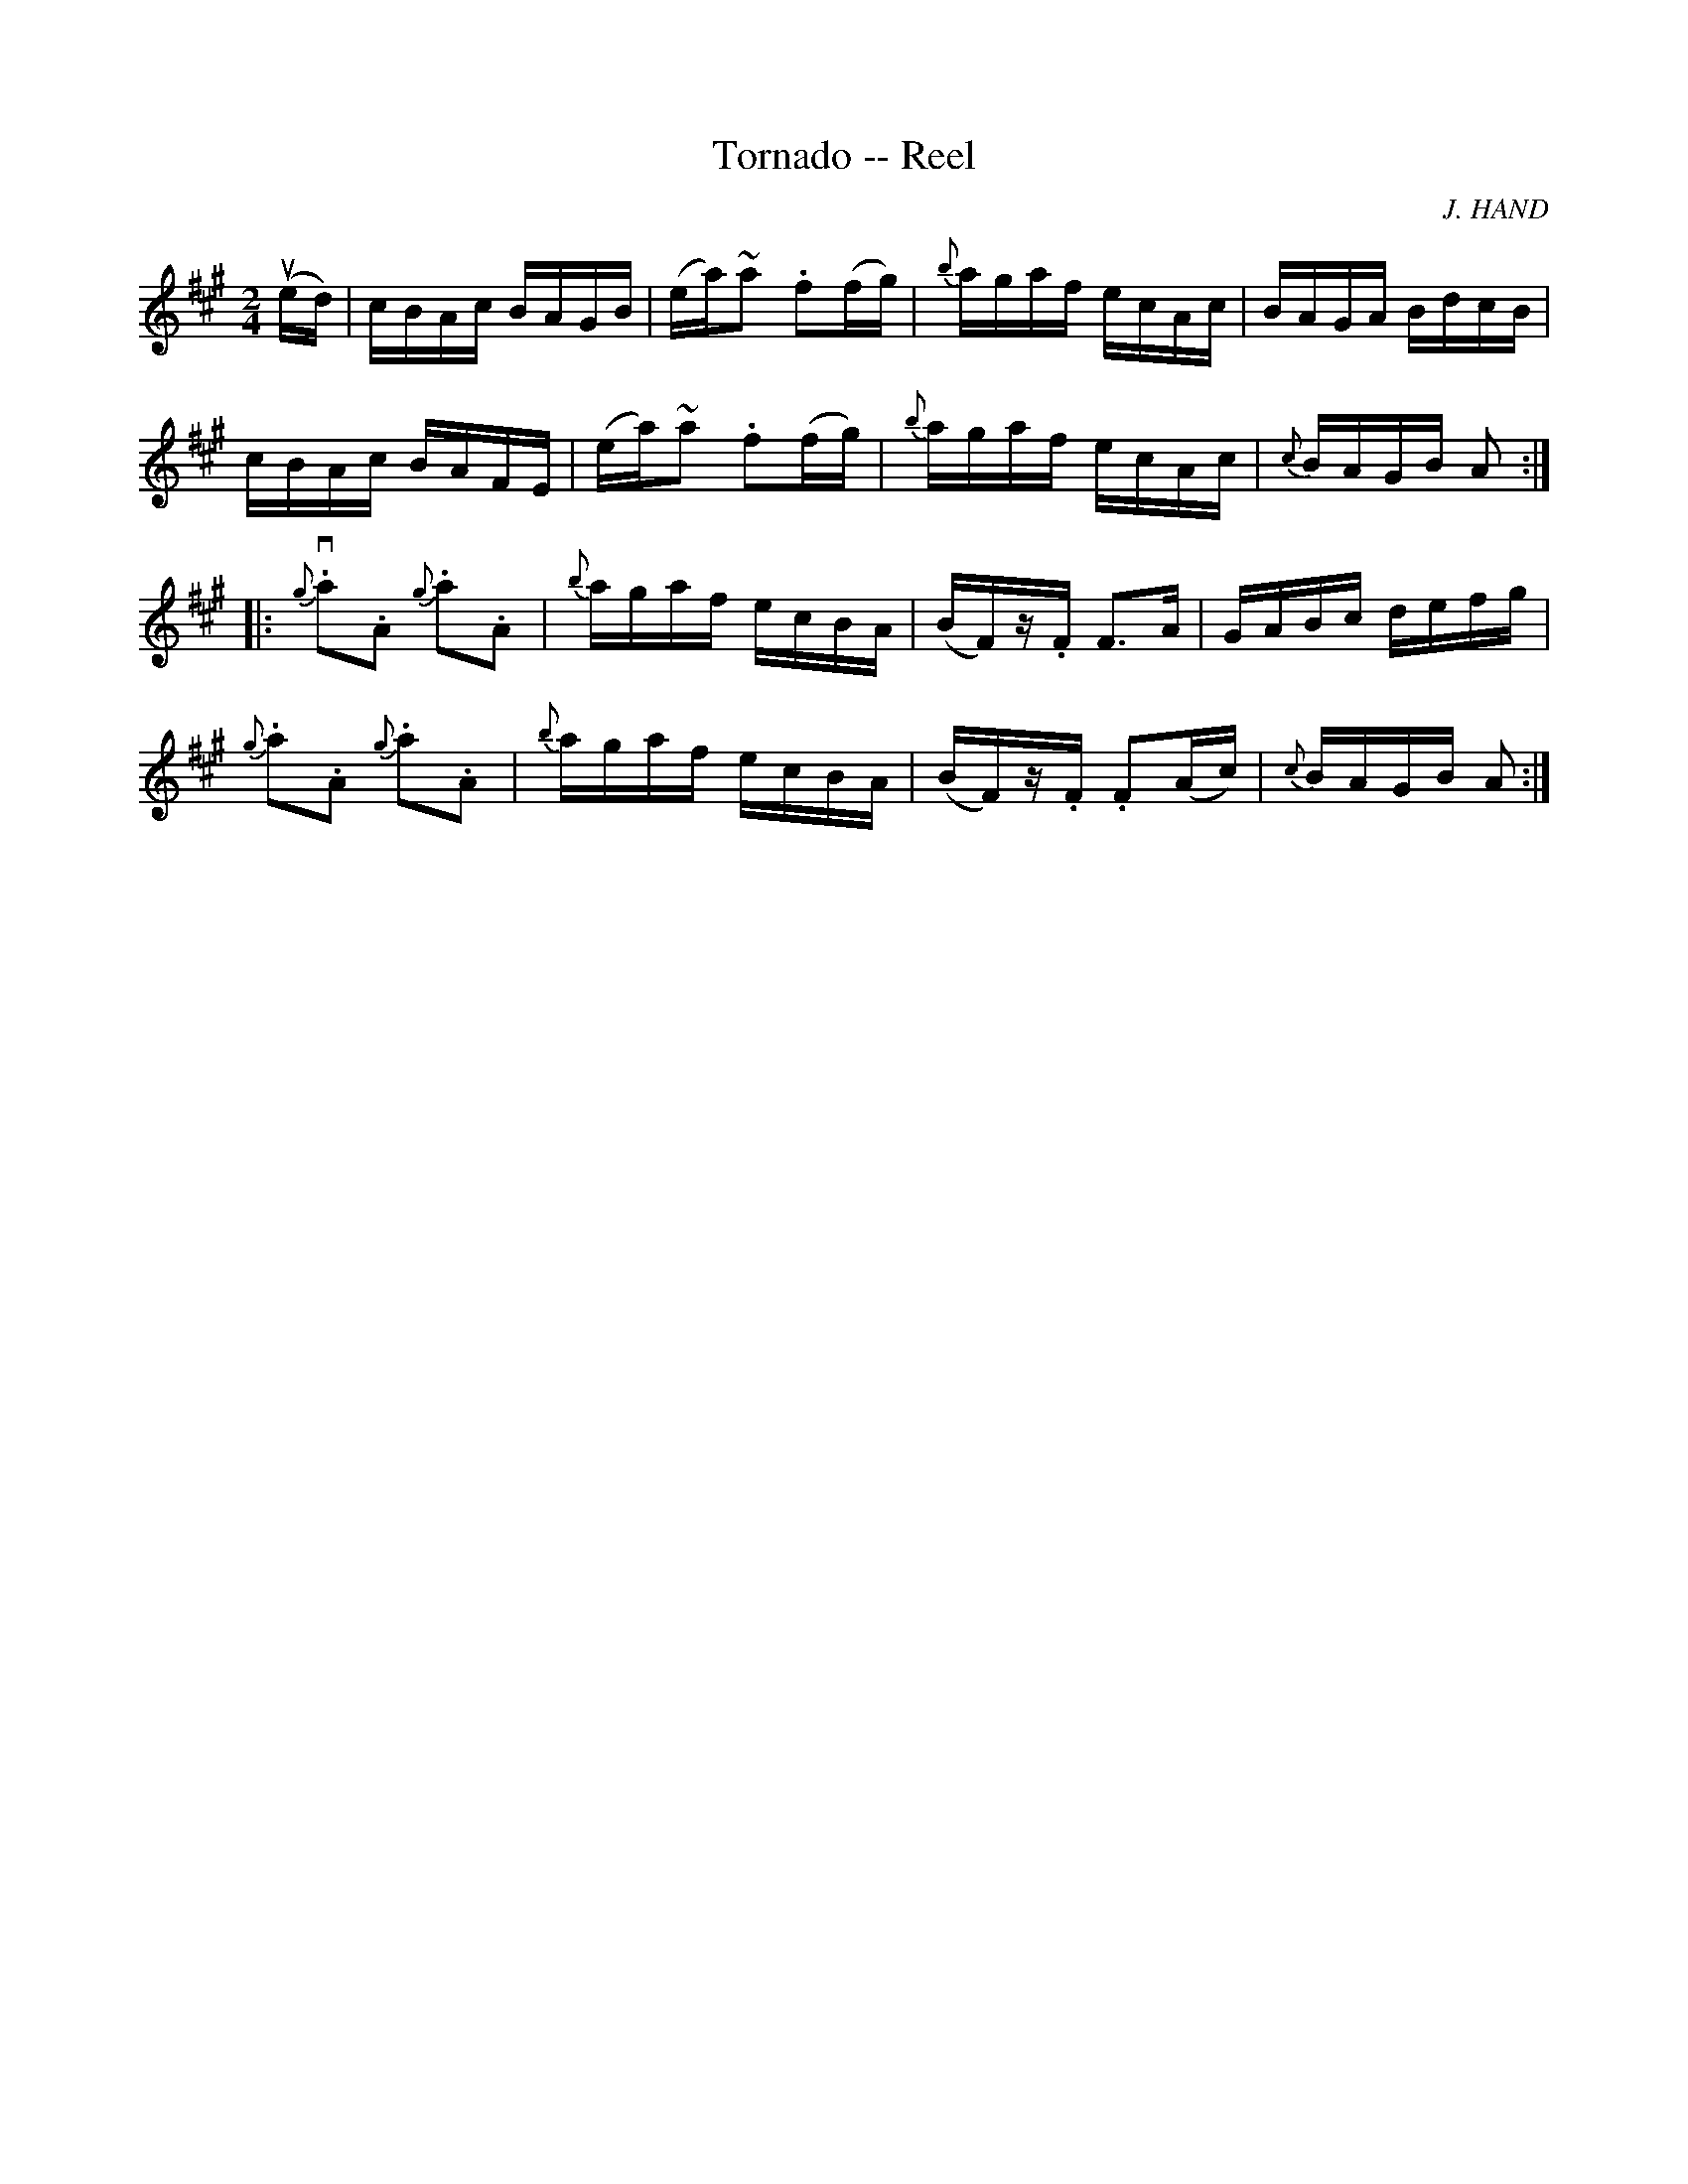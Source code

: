 X:1
T:Tornado -- Reel
R:reel
C:J. HAND
B:Ryan's Mammoth Collection
N: 262
Z: Contributed by Ray Davies,  ray:davies99.freeserve.co.uk
M:2/4
L:1/16
K:A
u(ed)|\
cBAc BAGB | (ea)~a2 .f2(fg) | {b}agaf ecAc | BAGA BdcB |
cBAc BAFE | (ea)~a2 .f2(fg) | {b}agaf ecAc | {c}BAGB A2:|
|:{g}v.a2.A2 {g}.a2.A2 | {b}agaf ecBA | (BF)z.F F3A | GABc defg |
  {g}.a2.A2  {g}.a2.A2 | {b}agaf ecBA | (BF)z.F .F2(Ac) |\
  {c}BAGB A2:|
